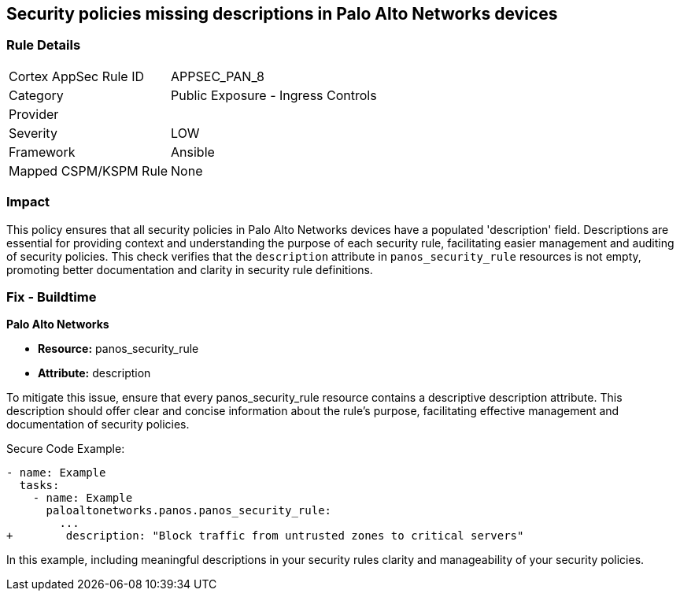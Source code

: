 == Security policies missing descriptions in Palo Alto Networks devices

=== Rule Details

[cols="1,2"]
|===
|Cortex AppSec Rule ID |APPSEC_PAN_8
|Category |Public Exposure - Ingress Controls
|Provider |
|Severity |LOW
|Framework |Ansible
|Mapped CSPM/KSPM Rule |None
|===


=== Impact
This policy ensures that all security policies in Palo Alto Networks devices have a populated 'description' field. Descriptions are essential for providing context and understanding the purpose of each security rule, facilitating easier management and auditing of security policies. This check verifies that the `description` attribute in `panos_security_rule` resources is not empty, promoting better documentation and clarity in security rule definitions.

=== Fix - Buildtime

*Palo Alto Networks*

* *Resource:* panos_security_rule
* *Attribute:* description

To mitigate this issue, ensure that every panos_security_rule resource contains a descriptive description attribute. This description should offer clear and concise information about the rule's purpose, facilitating effective management and documentation of security policies.

Secure Code Example:

[source,yaml]
----
- name: Example
  tasks:
    - name: Example
      paloaltonetworks.panos.panos_security_rule:
        ...
+        description: "Block traffic from untrusted zones to critical servers"
----

In this example, including meaningful descriptions in your security rules clarity and manageability of your security policies.
